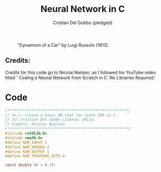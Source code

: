 #+TITLE: Neural Network in C
#+AUTHOR: Cristian Del Gobbo (pledged)
#+STARTUP: overview hideblocks indent
#+PROPERTY: header-args:C :main yes :includes <stdio.h> :results output

#+LATEX_HEADER: \usepackage{float}
#+CAPTION: "Dynamism of a Car" by Luigi Russolo (1913).
#+ATTR_LATEX: :float nil :placement [H] :width 0.5\textwidth
[[./Images/dynamism-of-a-car-luigi-russolo.jpg]]

** Credits: 
    Credits for this code go to Nicolai Nielsen, as I followed his YouTube
    video titled ' Coding a Neural Network from Scratch in C: No Libraries
    Required.'
 
  

* Code
#+begin_src C :tangle nn.c
  /*******************************************************/
  // nn.c: Create a basic NN that can learn XOR in C. 
  // (C) Cristian Del Gobbo Licence: GPLv3. 
  // Credits: Nicolai Nielsen
  /*******************************************************/
  #include <stdlib.h>
  #include <math.h>
  #define NUM_INPUT 2
  #define NUM_HIDDEN 2
  #define NUM_OUTPUT 1
  #define NUM_TRAINING_SETS 4

  const double lr = 0.1f;
#+end_src

#+RESULTS:
